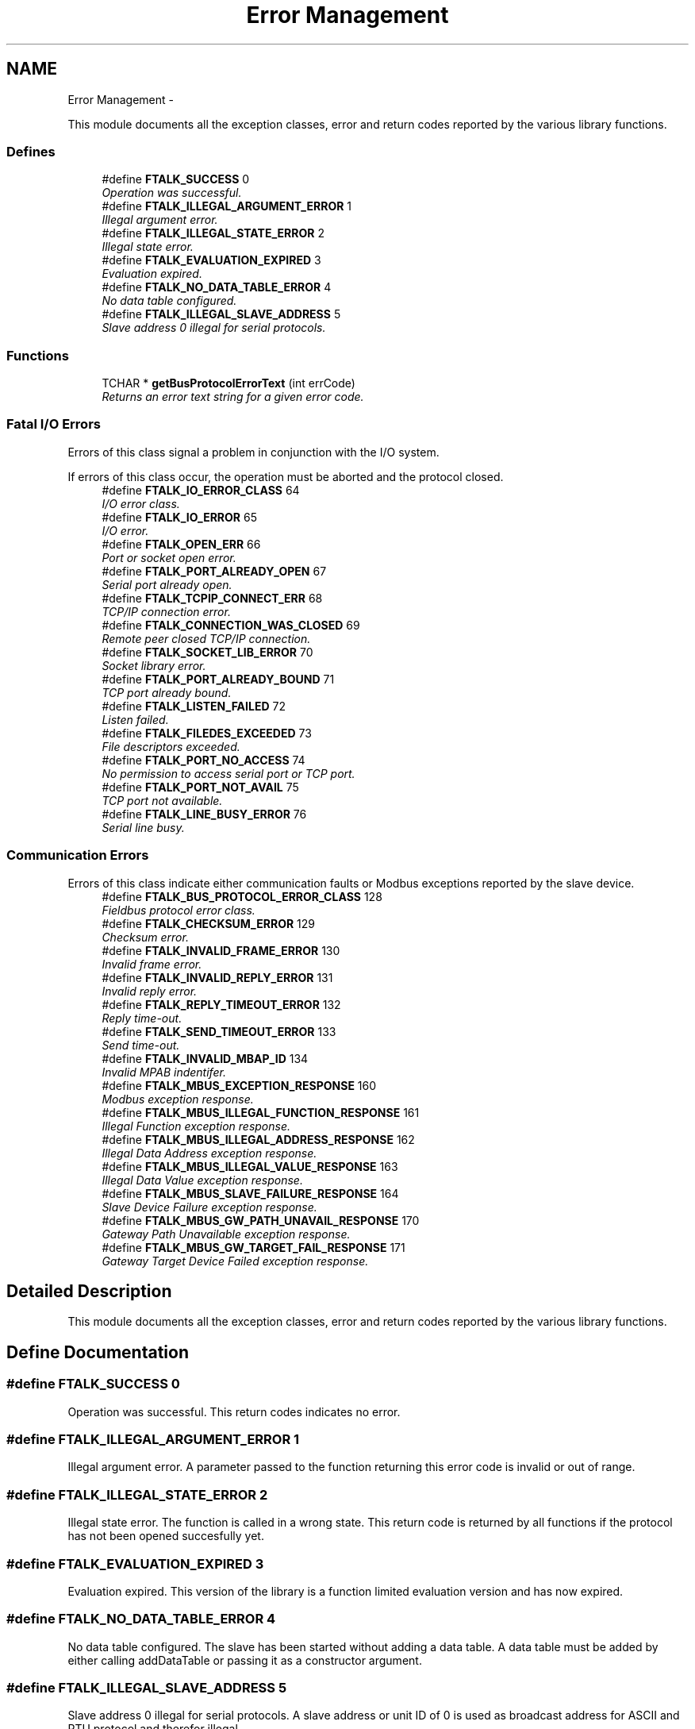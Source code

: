 .TH "Error Management" 3 "29 Jan 2010" "Version Library version 2.6" "FieldTalk Modbus Master C++ Library" \" -*- nroff -*-
.ad l
.nh
.SH NAME
Error Management \- 
.PP
This module documents all the exception classes, error and return codes reported by the various library functions.  

.SS "Defines"

.in +1c
.ti -1c
.RI "#define \fBFTALK_SUCCESS\fP   0"
.br
.RI "\fIOperation was successful. \fP"
.ti -1c
.RI "#define \fBFTALK_ILLEGAL_ARGUMENT_ERROR\fP   1"
.br
.RI "\fIIllegal argument error. \fP"
.ti -1c
.RI "#define \fBFTALK_ILLEGAL_STATE_ERROR\fP   2"
.br
.RI "\fIIllegal state error. \fP"
.ti -1c
.RI "#define \fBFTALK_EVALUATION_EXPIRED\fP   3"
.br
.RI "\fIEvaluation expired. \fP"
.ti -1c
.RI "#define \fBFTALK_NO_DATA_TABLE_ERROR\fP   4"
.br
.RI "\fINo data table configured. \fP"
.ti -1c
.RI "#define \fBFTALK_ILLEGAL_SLAVE_ADDRESS\fP   5"
.br
.RI "\fISlave address 0 illegal for serial protocols. \fP"
.in -1c
.SS "Functions"

.in +1c
.ti -1c
.RI "TCHAR * \fBgetBusProtocolErrorText\fP (int errCode)"
.br
.RI "\fIReturns an error text string for a given error code. \fP"
.in -1c
.SS "Fatal I/O Errors"
Errors of this class signal a problem in conjunction with the I/O system.
.PP
If errors of this class occur, the operation must be aborted and the protocol closed. 
.in +1c
.ti -1c
.RI "#define \fBFTALK_IO_ERROR_CLASS\fP   64"
.br
.RI "\fII/O error class. \fP"
.ti -1c
.RI "#define \fBFTALK_IO_ERROR\fP   65"
.br
.RI "\fII/O error. \fP"
.ti -1c
.RI "#define \fBFTALK_OPEN_ERR\fP   66"
.br
.RI "\fIPort or socket open error. \fP"
.ti -1c
.RI "#define \fBFTALK_PORT_ALREADY_OPEN\fP   67"
.br
.RI "\fISerial port already open. \fP"
.ti -1c
.RI "#define \fBFTALK_TCPIP_CONNECT_ERR\fP   68"
.br
.RI "\fITCP/IP connection error. \fP"
.ti -1c
.RI "#define \fBFTALK_CONNECTION_WAS_CLOSED\fP   69"
.br
.RI "\fIRemote peer closed TCP/IP connection. \fP"
.ti -1c
.RI "#define \fBFTALK_SOCKET_LIB_ERROR\fP   70"
.br
.RI "\fISocket library error. \fP"
.ti -1c
.RI "#define \fBFTALK_PORT_ALREADY_BOUND\fP   71"
.br
.RI "\fITCP port already bound. \fP"
.ti -1c
.RI "#define \fBFTALK_LISTEN_FAILED\fP   72"
.br
.RI "\fIListen failed. \fP"
.ti -1c
.RI "#define \fBFTALK_FILEDES_EXCEEDED\fP   73"
.br
.RI "\fIFile descriptors exceeded. \fP"
.ti -1c
.RI "#define \fBFTALK_PORT_NO_ACCESS\fP   74"
.br
.RI "\fINo permission to access serial port or TCP port. \fP"
.ti -1c
.RI "#define \fBFTALK_PORT_NOT_AVAIL\fP   75"
.br
.RI "\fITCP port not available. \fP"
.ti -1c
.RI "#define \fBFTALK_LINE_BUSY_ERROR\fP   76"
.br
.RI "\fISerial line busy. \fP"
.in -1c
.SS "Communication Errors"
Errors of this class indicate either communication faults or Modbus exceptions reported by the slave device. 
.in +1c
.ti -1c
.RI "#define \fBFTALK_BUS_PROTOCOL_ERROR_CLASS\fP   128"
.br
.RI "\fIFieldbus protocol error class. \fP"
.ti -1c
.RI "#define \fBFTALK_CHECKSUM_ERROR\fP   129"
.br
.RI "\fIChecksum error. \fP"
.ti -1c
.RI "#define \fBFTALK_INVALID_FRAME_ERROR\fP   130"
.br
.RI "\fIInvalid frame error. \fP"
.ti -1c
.RI "#define \fBFTALK_INVALID_REPLY_ERROR\fP   131"
.br
.RI "\fIInvalid reply error. \fP"
.ti -1c
.RI "#define \fBFTALK_REPLY_TIMEOUT_ERROR\fP   132"
.br
.RI "\fIReply time-out. \fP"
.ti -1c
.RI "#define \fBFTALK_SEND_TIMEOUT_ERROR\fP   133"
.br
.RI "\fISend time-out. \fP"
.ti -1c
.RI "#define \fBFTALK_INVALID_MBAP_ID\fP   134"
.br
.RI "\fIInvalid MPAB indentifer. \fP"
.ti -1c
.RI "#define \fBFTALK_MBUS_EXCEPTION_RESPONSE\fP   160"
.br
.RI "\fIModbus exception response. \fP"
.ti -1c
.RI "#define \fBFTALK_MBUS_ILLEGAL_FUNCTION_RESPONSE\fP   161"
.br
.RI "\fIIllegal Function exception response. \fP"
.ti -1c
.RI "#define \fBFTALK_MBUS_ILLEGAL_ADDRESS_RESPONSE\fP   162"
.br
.RI "\fIIllegal Data Address exception response. \fP"
.ti -1c
.RI "#define \fBFTALK_MBUS_ILLEGAL_VALUE_RESPONSE\fP   163"
.br
.RI "\fIIllegal Data Value exception response. \fP"
.ti -1c
.RI "#define \fBFTALK_MBUS_SLAVE_FAILURE_RESPONSE\fP   164"
.br
.RI "\fISlave Device Failure exception response. \fP"
.ti -1c
.RI "#define \fBFTALK_MBUS_GW_PATH_UNAVAIL_RESPONSE\fP   170"
.br
.RI "\fIGateway Path Unavailable exception response. \fP"
.ti -1c
.RI "#define \fBFTALK_MBUS_GW_TARGET_FAIL_RESPONSE\fP   171"
.br
.RI "\fIGateway Target Device Failed exception response. \fP"
.in -1c
.SH "Detailed Description"
.PP 
This module documents all the exception classes, error and return codes reported by the various library functions. 
.SH "Define Documentation"
.PP 
.SS "#define FTALK_SUCCESS   0"
.PP
Operation was successful. This return codes indicates no error. 
.SS "#define FTALK_ILLEGAL_ARGUMENT_ERROR   1"
.PP
Illegal argument error. A parameter passed to the function returning this error code is invalid or out of range. 
.SS "#define FTALK_ILLEGAL_STATE_ERROR   2"
.PP
Illegal state error. The function is called in a wrong state. This return code is returned by all functions if the protocol has not been opened succesfully yet. 
.SS "#define FTALK_EVALUATION_EXPIRED   3"
.PP
Evaluation expired. This version of the library is a function limited evaluation version and has now expired. 
.SS "#define FTALK_NO_DATA_TABLE_ERROR   4"
.PP
No data table configured. The slave has been started without adding a data table. A data table must be added by either calling addDataTable or passing it as a constructor argument. 
.SS "#define FTALK_ILLEGAL_SLAVE_ADDRESS   5"
.PP
Slave address 0 illegal for serial protocols. A slave address or unit ID of 0 is used as broadcast address for ASCII and RTU protocol and therefor illegal. 
.SS "#define FTALK_IO_ERROR_CLASS   64"
.PP
I/O error class. Errors of this class signal a problem in conjunction with the I/O system. 
.SS "#define FTALK_IO_ERROR   65"
.PP
I/O error. The underlaying I/O system reported an error. 
.SS "#define FTALK_OPEN_ERR   66"
.PP
Port or socket open error. The TCP/IP socket or the serial port could not be opened. In case of a serial port it indicates that the serial port does not exist on the system. 
.SS "#define FTALK_PORT_ALREADY_OPEN   67"
.PP
Serial port already open. The serial port defined for the open operation is already opened by another application. 
.SS "#define FTALK_TCPIP_CONNECT_ERR   68"
.PP
TCP/IP connection error. Signals that the TCP/IP connection could not be established. Typically this error occurs when a host does not exist on the network or the IP address or host name is wrong. The remote host must also listen on the appropriate port. 
.SS "#define FTALK_CONNECTION_WAS_CLOSED   69"
.PP
Remote peer closed TCP/IP connection. Signals that the TCP/IP connection was closed by the remote peer or is broken. 
.SS "#define FTALK_SOCKET_LIB_ERROR   70"
.PP
Socket library error. The TCP/IP socket library (e.g. WINSOCK) could not be loaded or the DLL is missing or not installed. 
.SS "#define FTALK_PORT_ALREADY_BOUND   71"
.PP
TCP port already bound. Indicates that the specified TCP port cannot be bound. The port might already be taken by another application or hasn't been released yet by the TCP/IP stack for re-use. 
.SS "#define FTALK_LISTEN_FAILED   72"
.PP
Listen failed. The listen operation on the specified TCP port failed.. 
.SS "#define FTALK_FILEDES_EXCEEDED   73"
.PP
File descriptors exceeded. Maximum number of usable file descriptors exceeded. 
.SS "#define FTALK_PORT_NO_ACCESS   74"
.PP
No permission to access serial port or TCP port. You don't have permission to access the serial port or TCP port. Run the program as root. If the error is related to a serial port, change the access privilege. If it is related to TCP/IP use TCP port number which is outside the IPPORT_RESERVED range. 
.SS "#define FTALK_PORT_NOT_AVAIL   75"
.PP
TCP port not available. The specified TCP port is not available on this machine. 
.SS "#define FTALK_LINE_BUSY_ERROR   76"
.PP
Serial line busy. The serial line is receiving characters or noise despite being in a state where there should be no traffic. 
.SS "#define FTALK_BUS_PROTOCOL_ERROR_CLASS   128"
.PP
Fieldbus protocol error class. Signals that a fieldbus protocol related error has occured. This class is the general class of errors produced by failed or interrupted data transfer functions. It is also produced when receiving invalid frames or exception responses. 
.SS "#define FTALK_CHECKSUM_ERROR   129"
.PP
Checksum error. Signals that the checksum of a received frame is invalid. A poor data link typically causes this error. 
.SS "#define FTALK_INVALID_FRAME_ERROR   130"
.PP
Invalid frame error. Signals that a received frame does not correspond either by structure or content to the specification or does not match a previously sent query frame. A poor data link typically causes this error. 
.SS "#define FTALK_INVALID_REPLY_ERROR   131"
.PP
Invalid reply error. Signals that a received reply does not correspond to the specification. 
.SS "#define FTALK_REPLY_TIMEOUT_ERROR   132"
.PP
Reply time-out. Signals that a fieldbus data transfer timed out. This can occur if the slave device does not reply in time or does not reply at all. A wrong unit adress will also cause this error. In some occasions this exception is also produced if the characters received don't constitute a complete frame. 
.SS "#define FTALK_SEND_TIMEOUT_ERROR   133"
.PP
Send time-out. Signals that a fieldbus data send timed out. This can only occur if the handshake lines are not properly set. 
.SS "#define FTALK_INVALID_MBAP_ID   134"
.PP
Invalid MPAB indentifer. Either the protocol or transaction identifer in the reply is incorrect. A slave device must return the identifiers received from the master. 
.SS "#define FTALK_MBUS_EXCEPTION_RESPONSE   160"
.PP
Modbus exception response. Signals that a Modbus exception response was received. Exception responses are sent by a slave device instead of a normal response message if it received the query message correctly but cannot handle the query. This error usually occurs if a master queried an invalid or non-existing data address or if the master used a Modbus function, which is not supported by the slave device. 
.SS "#define FTALK_MBUS_ILLEGAL_FUNCTION_RESPONSE   161"
.PP
Illegal Function exception response. Signals that an Illegal Function exception response (code 01) was received. This exception response is sent by a slave device instead of a normal response message if a master sent a Modbus function, which is not supported by the slave device. 
.SS "#define FTALK_MBUS_ILLEGAL_ADDRESS_RESPONSE   162"
.PP
Illegal Data Address exception response. Signals that an Illegal Data Address exception response (code 02) was received. This exception response is sent by a slave device instead of a normal response message if a master queried an invalid or non-existing data address. 
.SS "#define FTALK_MBUS_ILLEGAL_VALUE_RESPONSE   163"
.PP
Illegal Data Value exception response. Signals that a Illegal Value exception response was (code 03) received. This exception response is sent by a slave device instead of a normal response message if a master sent a data value, which is not an allowable value for the slave device. 
.SS "#define FTALK_MBUS_SLAVE_FAILURE_RESPONSE   164"
.PP
Slave Device Failure exception response. Signals that a Slave Device Failure exception response (code 04) was received. This exception response is sent by a slave device instead of a normal response message if an unrecoverable error occured while processing the requested action. This response is also sent if the request would generate a response whose size exceeds the allowable data size. 
.SS "#define FTALK_MBUS_GW_PATH_UNAVAIL_RESPONSE   170"
.PP
Gateway Path Unavailable exception response. Signals that a Gateway Path Unavailable exception response (code 0A) was received. This exception is typically sent by gateways if the gateway was unable to establish a connection with the target device. 
.SS "#define FTALK_MBUS_GW_TARGET_FAIL_RESPONSE   171"
.PP
Gateway Target Device Failed exception response. Signals that a Gateway Target Device failed exception response (code 0B) was received. This exception is typically sent by gateways if the gateway was unable to receive a response from the target device. Usually means that the device is not present on the network. 
.SH "Function Documentation"
.PP 
.SS "TCHAR* getBusProtocolErrorText (int errCode)"
.PP
Returns an error text string for a given error code. \fBParameters:\fP
.RS 4
\fIerrCode\fP FieldTalk error code 
.RE
.PP
\fBReturns:\fP
.RS 4
Error text string 
.RE
.PP

.SH "Author"
.PP 
Generated automatically by Doxygen for FieldTalk Modbus Master C++ Library from the source code.
